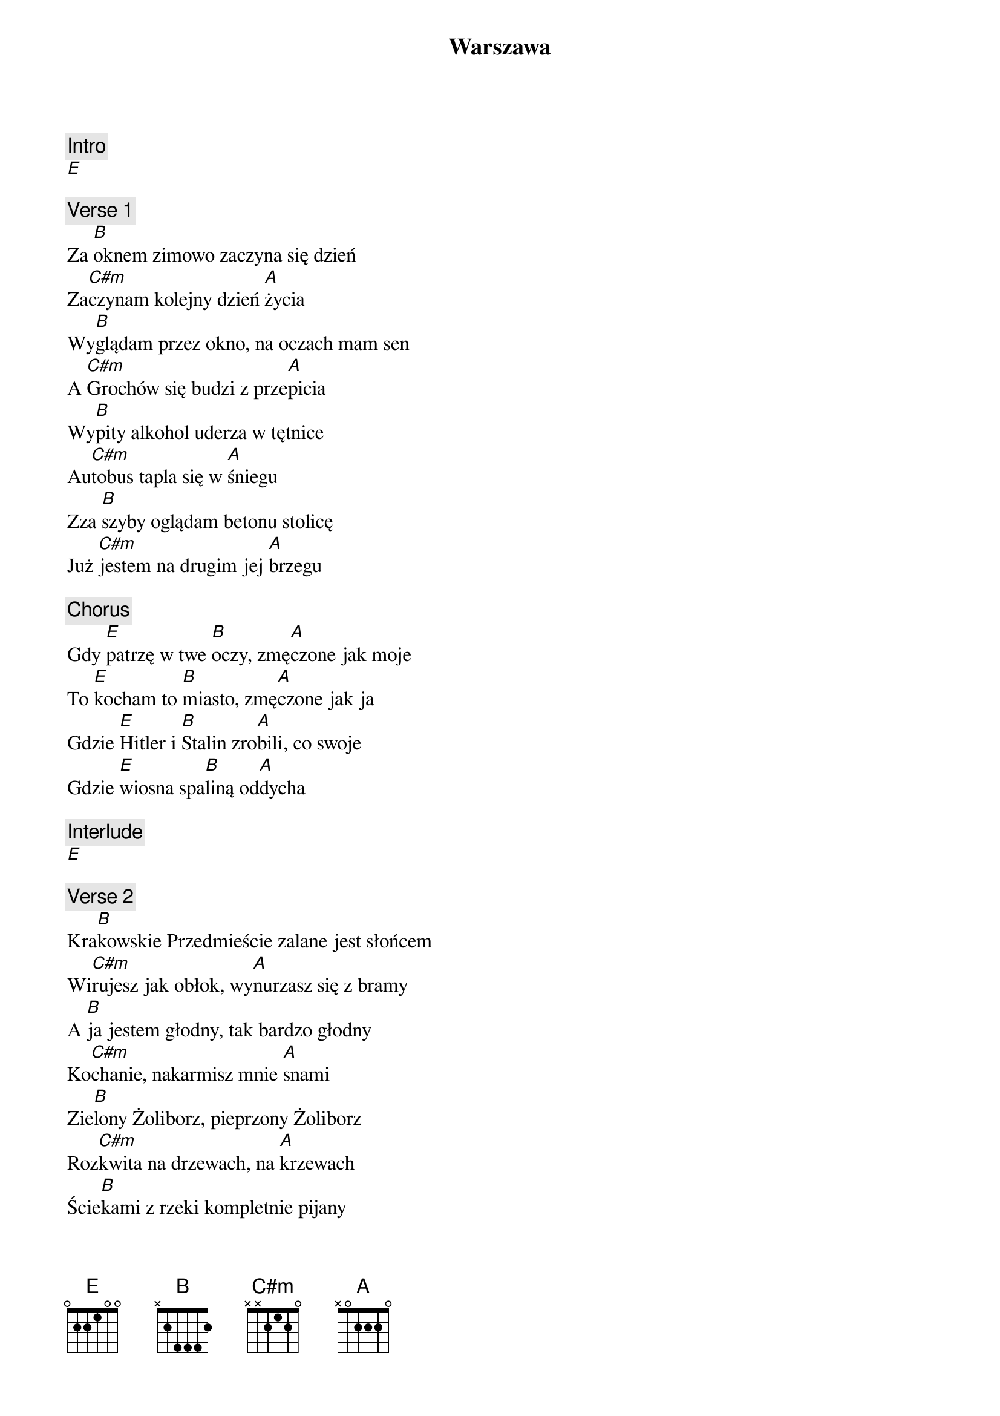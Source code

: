 {title: Warszawa}
{artist: T.Love}
{key: E}

{c: Intro}
[E]

{c: Verse 1}
Za [B]oknem zimowo zaczyna się dzień
Za[C#m]czynam kolejny dzień [A]życia
Wy[B]glądam przez okno, na oczach mam sen
A [C#m]Grochów się budzi z prze[A]picia
Wy[B]pity alkohol uderza w tętnice
Au[C#m]tobus tapla się w [A]śniegu
Zza [B]szyby oglądam betonu stolicę
Już [C#m]jestem na drugim jej [A]brzegu

{c: Chorus}
Gdy [E]patrzę w twe [B]oczy, zmę[A]czone jak moje
To [E]kocham to [B]miasto, zmę[A]czone jak ja
Gdzie [E]Hitler i [B]Stalin zro[A]bili, co swoje
Gdzie [E]wiosna spa[B]liną od[A]dycha

{c: Interlude}
[E]

{c: Verse 2}
Kra[B]kowskie Przedmieście zalane jest słońcem
Wi[C#m]rujesz jak obłok, wy[A]nurzasz się z bramy
A [B]ja jestem głodny, tak bardzo głodny
Ko[C#m]chanie, nakarmisz mnie [A]snami
Zie[B]lony Żoliborz, pieprzony Żoliborz
Roz[C#m]kwita na drzewach, na [A]krzewach
Ście[B]kami z rzeki kompletnie pijany
Chcę [C#m]krzyczeć, chcę ryczeć, chcę [A]śpiewać

{c: Chorus}
Gdy [E]patrzę w twe [B]oczy, zmę[A]czone jak moje
To [E]kocham to [B]miasto, zmę[A]czone jak ja
Gdzie [E]Hitler i [B]Stalin zro[A]bili, co swoje
Gdzie [E]wiosna spa[B]liną od[A]dycha

{c: Interlude}
[A]  [B]  [C#m]

{c: Chorus}
Gdy [E]patrzę w twe [B]oczy, zmę[A]czone jak moje
To [E]kocham to [B]miasto, zmę[A]czone jak ja
Gdzie [E]Hitler i [B]Stalin zro[A]bili, co swoje
Gdzie [E]wiosna spa[B]liną od[A]dycha

{c: Solo}
[B]  [C#m]

{c: Verse 3}
Je[B]sienią zawsze zaczyna się szkoła
A w [C#m]knajpach zaczyna się [A]picie
Jest [B]tłoczno i duszno, olewa nas kelner
I [C#m]tak skończymy o [A]świcie
Je[B]sienią zawsze myślę o latach
Tak [C#m]starych, jak te kamie[A]nice
Je[B]sienią o zmroku przechodzę z tobą
Przez [C#m]pełne kasztanów u[A]lice

{c: Chorus}
Gdy [E]patrzę w twe [B]oczy, zmę[A]czone jak moje
To [E]kocham to [B]miasto, zmę[A]czone jak ja
Gdzie [E]Hitler i [B]Stalin zro[A]bili, co swoje
Gdzie [E]wiosna spa[B]liną od[A]dycha

{c: Chorus}
Gdy [E]patrzę w twe [B]oczy, zmę[A]czone jak moje
To [E]kocham to [B]miasto, zmę[A]czone jak ja
Gdzie [E]Hitler i [B]Stalin zro[A]bili, co swoje
Gdzie [E]wiosna spa[B]liną od[A]dycha

{c: Outro}
[A]  [B]  [E]
